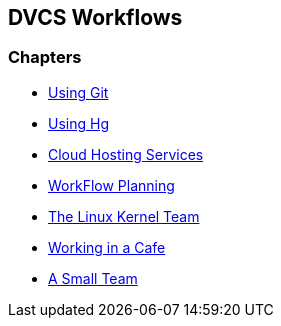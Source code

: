 == DVCS Workflows

:Author: Zachary Kessin
:Email: zkessin@gmail.com

=== Chapters
* link:using_git.asciidoc[Using Git]
* link:using_hg.asciidoc[Using Hg]
* link:dvcs_cloud_hosting.asciidoc[Cloud Hosting Services]
* link:workflow_planning.asciidoc[WorkFlow Planning]
* link:linux_kernel.asciidoc[The Linux Kernel Team]
* link:netcafe.asciidoc[Working in a Cafe] 
* link:small_team.asciidoc[A Small Team]
